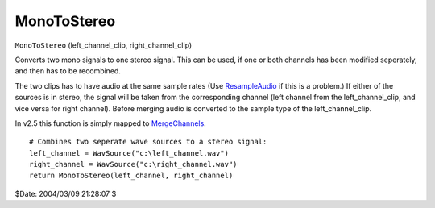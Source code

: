 
MonoToStereo
============

``MonoToStereo`` (left_channel_clip, right_channel_clip)

Converts two mono signals to one stereo signal. This can be used, if one or
both channels has been modified seperately, and then has to be recombined.

The two clips has to have audio at the same sample rates (Use
`ResampleAudio`_ if this is a problem.) If either of the sources is in
stereo, the signal will be taken from the corresponding channel (left channel
from the left_channel_clip, and vice versa for right channel).
Before merging audio is converted to the sample type of the
left_channel_clip.

In v2.5 this function is simply mapped to `MergeChannels`_.

::

    # Combines two seperate wave sources to a stereo signal:
    left_channel = WavSource("c:\left_channel.wav")
    right_channel = WavSource("c:\right_channel.wav")
    return MonoToStereo(left_channel, right_channel)


$Date: 2004/03/09 21:28:07 $

.. _ResampleAudio: resampleaudio.rst
.. _MergeChannels: mergechannels.rst
